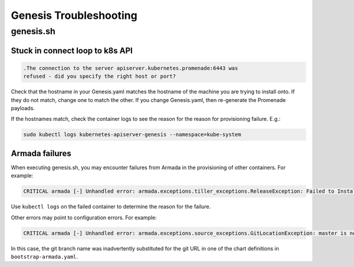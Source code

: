 Genesis Troubleshooting
=======================

genesis.sh
----------

Stuck in connect loop to k8s API
^^^^^^^^^^^^^^^^^^^^^^^^^^^^^^^^

.. code-block:: bash

    .The connection to the server apiserver.kubernetes.promenade:6443 was
    refused - did you specify the right host or port?

Check that the hostname in your Genesis.yaml matches the hostname of the
machine you are trying to install onto. If they do not match, change one to
match the other. If you change Genesis.yaml, then re-generate the Promenade
payloads.

If the hostnames match, check the container logs to see the reason for the
reason for provisioning failure. E.g.:

.. code-block:: bash

    sudo kubectl logs kubernetes-apiserver-genesis --namespace=kube-system

Armada failures
^^^^^^^^^^^^^^^

When executing genesis.sh, you may encounter failures from Armada in the
provisioning of other containers. For example:

.. code-block:: bash

    CRITICAL armada [-] Unhandled error: armada.exceptions.tiller_exceptions.ReleaseException: Failed to Install release: barbican

Use ``kubectl logs`` on the failed container to determine the reason for the
failure.

Other errors may point to configuration errors. For example:

.. code-block:: bash

    CRITICAL armada [-] Unhandled error: armada.exceptions.source_exceptions.GitLocationException: master is not a valid git repository.

In this case, the git branch name was inadvertently substituted for the git URL
in one of the chart definitions in ``bootstrap-armada.yaml``.
